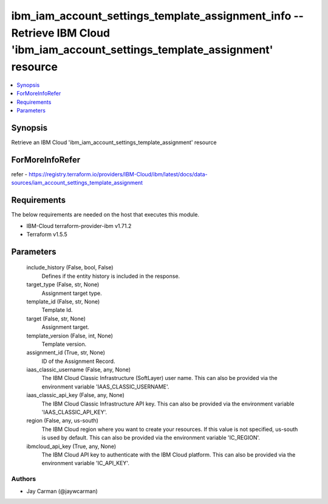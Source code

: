 
ibm_iam_account_settings_template_assignment_info -- Retrieve IBM Cloud 'ibm_iam_account_settings_template_assignment' resource
===============================================================================================================================

.. contents::
   :local:
   :depth: 1


Synopsis
--------

Retrieve an IBM Cloud 'ibm_iam_account_settings_template_assignment' resource


ForMoreInfoRefer
----------------
refer - https://registry.terraform.io/providers/IBM-Cloud/ibm/latest/docs/data-sources/iam_account_settings_template_assignment

Requirements
------------
The below requirements are needed on the host that executes this module.

- IBM-Cloud terraform-provider-ibm v1.71.2
- Terraform v1.5.5



Parameters
----------

  include_history (False, bool, False)
    Defines if the entity history is included in the response.


  target_type (False, str, None)
    Assignment target type.


  template_id (False, str, None)
    Template Id.


  target (False, str, None)
    Assignment target.


  template_version (False, int, None)
    Template version.


  assignment_id (True, str, None)
    ID of the Assignment Record.


  iaas_classic_username (False, any, None)
    The IBM Cloud Classic Infrastructure (SoftLayer) user name. This can also be provided via the environment variable 'IAAS_CLASSIC_USERNAME'.


  iaas_classic_api_key (False, any, None)
    The IBM Cloud Classic Infrastructure API key. This can also be provided via the environment variable 'IAAS_CLASSIC_API_KEY'.


  region (False, any, us-south)
    The IBM Cloud region where you want to create your resources. If this value is not specified, us-south is used by default. This can also be provided via the environment variable 'IC_REGION'.


  ibmcloud_api_key (True, any, None)
    The IBM Cloud API key to authenticate with the IBM Cloud platform. This can also be provided via the environment variable 'IC_API_KEY'.













Authors
~~~~~~~

- Jay Carman (@jaywcarman)

